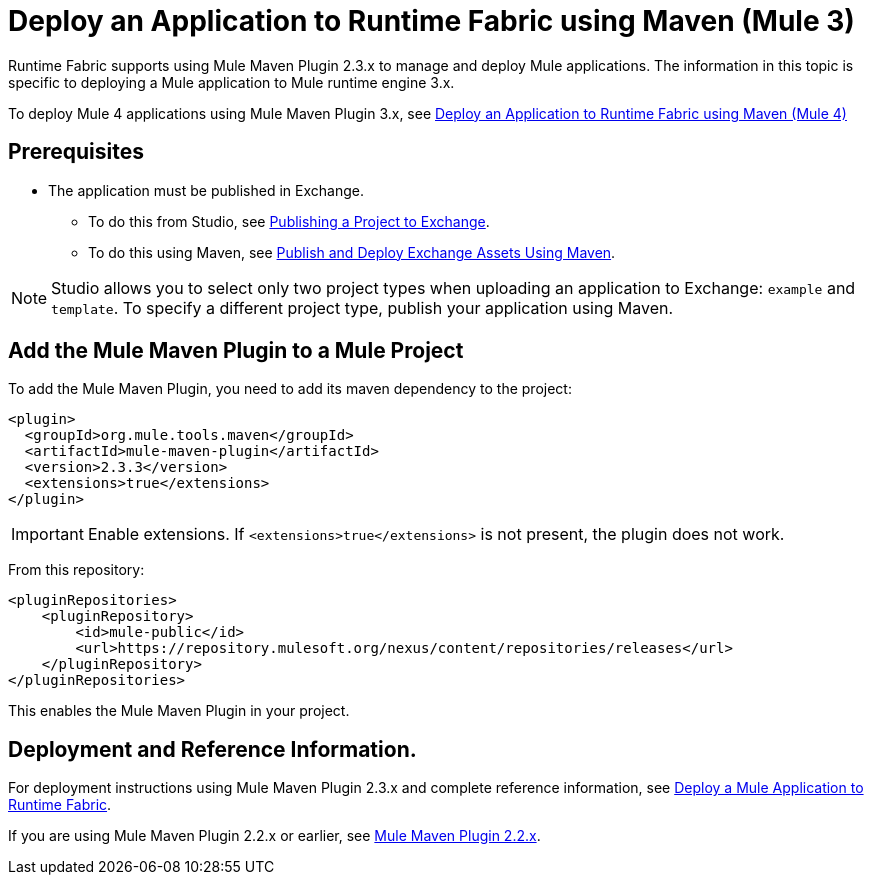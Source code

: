= Deploy an Application to Runtime Fabric using Maven (Mule 3)

Runtime Fabric supports using Mule Maven Plugin 2.3.x to manage and deploy Mule applications. The information in this topic is specific to deploying a Mule application to Mule runtime engine 3.x.

To deploy Mule 4 applications using Mule Maven Plugin 3.x, see xref:deploy-maven-4.x.adoc[Deploy an Application to Runtime Fabric using Maven (Mule 4)]

== Prerequisites

* The application must be published in Exchange. +
** To do this from Studio, see xref:studio::export-to-exchange-task.adoc[Publishing a Project to Exchange]. +
** To do this using Maven, see xref:exchange::to-publish-assets-maven.adoc[Publish and Deploy Exchange Assets Using Maven].

[NOTE]
Studio allows you to select only two project types when uploading an application to Exchange: `example` and `template`. To specify a different project type, publish your application using Maven.

== Add the Mule Maven Plugin to a Mule Project

To add the Mule Maven Plugin, you need to add its maven dependency to the project:

[source,xml,linenums]
----
<plugin>
  <groupId>org.mule.tools.maven</groupId>
  <artifactId>mule-maven-plugin</artifactId>
  <version>2.3.3</version>
  <extensions>true</extensions>
</plugin>
----

[IMPORTANT]
Enable extensions. If `<extensions>true</extensions>` is not present, the plugin does not work.

From this repository:

[source,xml,linenums]
----
<pluginRepositories>
    <pluginRepository>
        <id>mule-public</id>
        <url>https://repository.mulesoft.org/nexus/content/repositories/releases</url>
    </pluginRepository>
</pluginRepositories>
----

This enables the Mule Maven Plugin in your project.

== Deployment and Reference Information.

For deployment instructions using Mule Maven Plugin 2.3.x and complete reference information, see xref:3.9@mule-runtime::mule-maven-plugin.adoc#deploying-to-rtf[Deploy a Mule Application to Runtime Fabric].

If you are using Mule Maven Plugin 2.2.x or earlier, see xref:3.9@mule-runtime::mule-maven-plugin-v2.2.adoc[Mule Maven Plugin 2.2.x].

